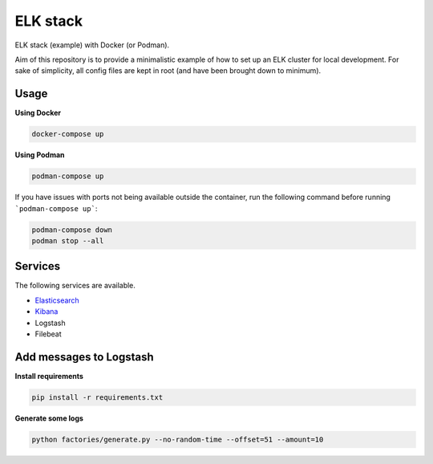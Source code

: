ELK stack
=========
ELK stack (example) with Docker (or Podman).

Aim of this repository is to provide a minimalistic example of how to
set up an ELK cluster for local development. For sake of simplicity, all
config files are kept in root (and have been brought down to minimum).

Usage
-----
**Using Docker**

.. code-block:: shell

    docker-compose up

**Using Podman**

.. code-block:: shell

    podman-compose up

If you have issues with ports not being available outside the container, 
run the following command before running ```podman-compose up```:

.. code-block:: shell

    podman-compose down
    podman stop --all

Services
--------
The following services are available.

- `Elasticsearch <http://localhost:9200/>`__
- `Kibana <http://localhost:5601/>`__
- Logstash
- Filebeat

Add messages to Logstash
------------------------
**Install requirements**

.. code-block:: shell

    pip install -r requirements.txt

**Generate some logs**

.. code-block:: shell

    python factories/generate.py --no-random-time --offset=51 --amount=10
